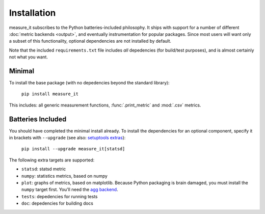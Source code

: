 Installation
============
measure_it subscribes to the Python batteries-included philosophy. It ships
with support for a number of different :doc:`metric backends <output>`, and
eventually instrumentation for popular packages. Since most users will want only a subset of this functionality, optional dependencies are not installed by default.

Note that the included ``requirements.txt`` file includes *all* depedencies
(for build/test purposes), and is almost certainly not what you want.

Minimal
-------

To install the base package (with no depedencies beyond the standard library):

  ``pip install measure_it``

This includes: all generic measurement functions, :func:`.print_metric` and :mod:`.csv` metrics.

Batteries Included
------------------

You should have completed the minimal install already. To install the
dependencies for an optional component, specify it in brackets with ``--upgrade``
(see also: `setuptools extras
<http://pythonhosted.org/setuptools/setuptools.html#declaring-extras-optional-features-with-their-own-dependencies>`__):

  ``pip install --upgrade measure_it[statsd]``

The following extra targets are supported:

* ``statsd``: statsd metric
* ``numpy``: statistics metrics, based on numpy
* ``plot``: graphs of metrics, based on matplotlib. Because Python packaging is brain damaged, you must install the ``numpy`` target first. You'll need the `agg backend <http://matplotlib.org/users/installing.html#installing-from-source>`__.
* ``tests``: depedencies for running tests
* ``doc``: depedencies for building docs
